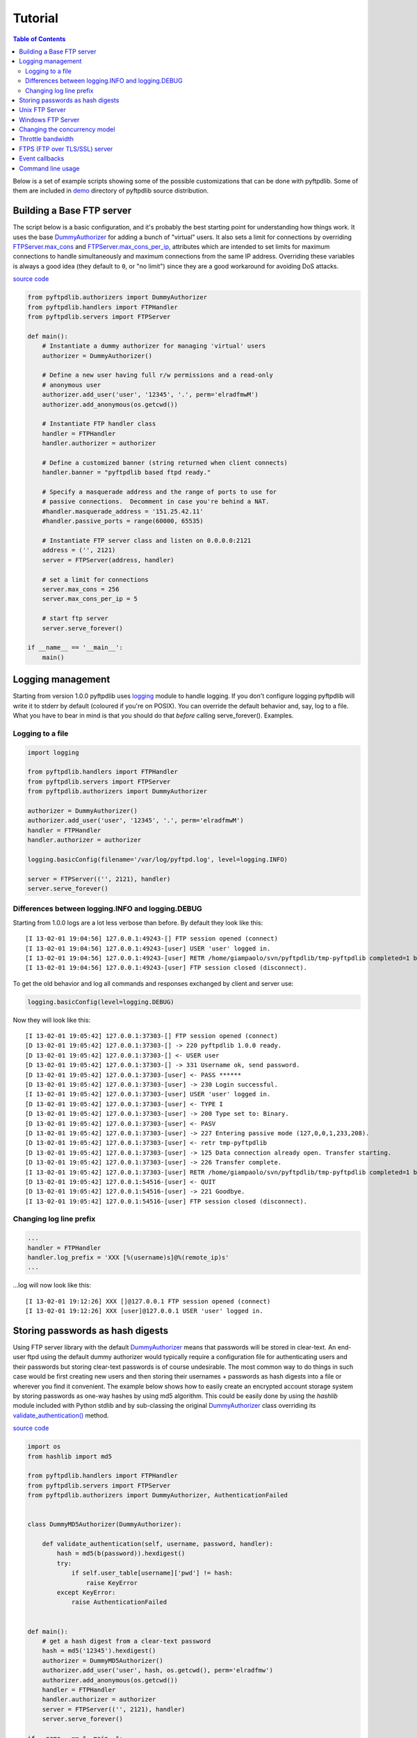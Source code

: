 ========
Tutorial
========

.. contents:: Table of Contents

Below is a set of example scripts showing some of the possible customizations
that can be done with pyftpdlib.  Some of them are included in
`demo <https://github.com/giampaolo/pyftpdlib/blob/master/demo/>`__
directory of pyftpdlib source distribution.

Building a Base FTP server
==========================

The script below is a basic configuration, and it's probably the best starting
point for understanding how things work. It uses the base
`DummyAuthorizer <api.html#pyftpdlib.authorizers.DummyAuthorizer>`__
for adding a bunch of "virtual" users. It also sets a limit for connections by
overriding
`FTPServer.max_cons <api.html#pyftpdlib.servers.FTPServer.max_cons>`__
and
`FTPServer.max_cons_per_ip <api.html#pyftpdlib.servers.FTPServer.max_cons_per_ip>`__,
attributes which are intended to set limits for maximum connections to handle
simultaneously and maximum connections from the same IP address. Overriding
these variables is always a good idea (they default to ``0``, or "no limit")
since they are a good workaround for avoiding DoS attacks.

`source code <https://github.com/giampaolo/pyftpdlib/blob/master/demo/basic_ftpd.py>`__

.. code-block:: python

    from pyftpdlib.authorizers import DummyAuthorizer
    from pyftpdlib.handlers import FTPHandler
    from pyftpdlib.servers import FTPServer

    def main():
        # Instantiate a dummy authorizer for managing 'virtual' users
        authorizer = DummyAuthorizer()

        # Define a new user having full r/w permissions and a read-only
        # anonymous user
        authorizer.add_user('user', '12345', '.', perm='elradfmwM')
        authorizer.add_anonymous(os.getcwd())

        # Instantiate FTP handler class
        handler = FTPHandler
        handler.authorizer = authorizer

        # Define a customized banner (string returned when client connects)
        handler.banner = "pyftpdlib based ftpd ready."

        # Specify a masquerade address and the range of ports to use for
        # passive connections.  Decomment in case you're behind a NAT.
        #handler.masquerade_address = '151.25.42.11'
        #handler.passive_ports = range(60000, 65535)

        # Instantiate FTP server class and listen on 0.0.0.0:2121
        address = ('', 2121)
        server = FTPServer(address, handler)

        # set a limit for connections
        server.max_cons = 256
        server.max_cons_per_ip = 5

        # start ftp server
        server.serve_forever()

    if __name__ == '__main__':
        main()


Logging management
==================

Starting from version 1.0.0 pyftpdlib uses
`logging <http://docs.python.org/library/logging.html logging>`__
module to handle logging. If you don't configure logging pyftpdlib will write
it to stderr by default (coloured if you're on POSIX). You can override the
default behavior and, say, log to a file. What you have to bear in mind is that
you should do that *before* calling serve_forever(). Examples.

Logging to a file
^^^^^^^^^^^^^^^^^

.. code-block:: python

    import logging

    from pyftpdlib.handlers import FTPHandler
    from pyftpdlib.servers import FTPServer
    from pyftpdlib.authorizers import DummyAuthorizer

    authorizer = DummyAuthorizer()
    authorizer.add_user('user', '12345', '.', perm='elradfmwM')
    handler = FTPHandler
    handler.authorizer = authorizer

    logging.basicConfig(filename='/var/log/pyftpd.log', level=logging.INFO)

    server = FTPServer(('', 2121), handler)
    server.serve_forever()


Differences between logging.INFO and logging.DEBUG
^^^^^^^^^^^^^^^^^^^^^^^^^^^^^^^^^^^^^^^^^^^^^^^^^^

Starting from  1.0.0 logs are a lot less verbose than before. By default they
look like this:

::

    [I 13-02-01 19:04:56] 127.0.0.1:49243-[] FTP session opened (connect)
    [I 13-02-01 19:04:56] 127.0.0.1:49243-[user] USER 'user' logged in.
    [I 13-02-01 19:04:56] 127.0.0.1:49243-[user] RETR /home/giampaolo/svn/pyftpdlib/tmp-pyftpdlib completed=1 bytes=9803392 seconds=0.025
    [I 13-02-01 19:04:56] 127.0.0.1:49243-[user] FTP session closed (disconnect).


To get the old behavior and log all commands and responses exchanged by client
and server use:

.. code-block:: python

    logging.basicConfig(level=logging.DEBUG)


Now they will look like this:

::

    [I 13-02-01 19:05:42] 127.0.0.1:37303-[] FTP session opened (connect)
    [D 13-02-01 19:05:42] 127.0.0.1:37303-[] -> 220 pyftpdlib 1.0.0 ready.
    [D 13-02-01 19:05:42] 127.0.0.1:37303-[] <- USER user
    [D 13-02-01 19:05:42] 127.0.0.1:37303-[] -> 331 Username ok, send password.
    [D 13-02-01 19:05:42] 127.0.0.1:37303-[user] <- PASS ******
    [D 13-02-01 19:05:42] 127.0.0.1:37303-[user] -> 230 Login successful.
    [I 13-02-01 19:05:42] 127.0.0.1:37303-[user] USER 'user' logged in.
    [D 13-02-01 19:05:42] 127.0.0.1:37303-[user] <- TYPE I
    [D 13-02-01 19:05:42] 127.0.0.1:37303-[user] -> 200 Type set to: Binary.
    [D 13-02-01 19:05:42] 127.0.0.1:37303-[user] <- PASV
    [D 13-02-01 19:05:42] 127.0.0.1:37303-[user] -> 227 Entering passive mode (127,0,0,1,233,208).
    [D 13-02-01 19:05:42] 127.0.0.1:37303-[user] <- retr tmp-pyftpdlib
    [D 13-02-01 19:05:42] 127.0.0.1:37303-[user] -> 125 Data connection already open. Transfer starting.
    [D 13-02-01 19:05:42] 127.0.0.1:37303-[user] -> 226 Transfer complete.
    [I 13-02-01 19:05:42] 127.0.0.1:37303-[user] RETR /home/giampaolo/svn/pyftpdlib/tmp-pyftpdlib completed=1 bytes=1000000 seconds=0.003
    [D 13-02-01 19:05:42] 127.0.0.1:54516-[user] <- QUIT
    [D 13-02-01 19:05:42] 127.0.0.1:54516-[user] -> 221 Goodbye.
    [I 13-02-01 19:05:42] 127.0.0.1:54516-[user] FTP session closed (disconnect).


Changing log line prefix
^^^^^^^^^^^^^^^^^^^^^^^^

.. code-block:: python

    ...
    handler = FTPHandler
    handler.log_prefix = 'XXX [%(username)s]@%(remote_ip)s'
    ...


...log will now look like this:

::

    [I 13-02-01 19:12:26] XXX []@127.0.0.1 FTP session opened (connect)
    [I 13-02-01 19:12:26] XXX [user]@127.0.0.1 USER 'user' logged in.


Storing passwords as hash digests
=================================

Using FTP server library with the default
`DummyAuthorizer <api.html#pyftpdlib.authorizers.DummyAuthorizer>`__ means that
passwords will be stored in clear-text. An end-user ftpd using the default
dummy authorizer would typically require a configuration file for
authenticating users and their passwords but storing clear-text passwords is of
course undesirable. The most common way to do things in such case would be
first creating new users and then storing their usernames + passwords as hash
digests into a file or wherever you find it convenient. The example below shows
how to easily create an encrypted account storage system by storing passwords
as one-way hashes by using md5 algorithm. This could be easily done by using
the *hashlib* module included with Python stdlib and by sub-classing the
original `DummyAuthorizer <api.html#pyftpdlib.authorizers.DummyAuthorizer>`__
class overriding its
`validate_authentication() <api.html#pyftpdlib.authorizers.DummyAuthorizer.validate_authentication>`__
method.

`source code <https://github.com/giampaolo/pyftpdlib/blob/master/demo/md5_ftpd.py>`__

.. code-block:: python

    import os
    from hashlib import md5

    from pyftpdlib.handlers import FTPHandler
    from pyftpdlib.servers import FTPServer
    from pyftpdlib.authorizers import DummyAuthorizer, AuthenticationFailed


    class DummyMD5Authorizer(DummyAuthorizer):

        def validate_authentication(self, username, password, handler):
            hash = md5(b(password)).hexdigest()
            try:
                if self.user_table[username]['pwd'] != hash:
                    raise KeyError
            except KeyError:
                raise AuthenticationFailed


    def main():
        # get a hash digest from a clear-text password
        hash = md5('12345').hexdigest()
        authorizer = DummyMD5Authorizer()
        authorizer.add_user('user', hash, os.getcwd(), perm='elradfmw')
        authorizer.add_anonymous(os.getcwd())
        handler = FTPHandler
        handler.authorizer = authorizer
        server = FTPServer(('', 2121), handler)
        server.serve_forever()

    if __name__ == "__main__":
        main()



Unix FTP Server
===============

If you're running a Unix system you may want to configure your ftpd to include
support for "real" users existing on the system and navigate the real
filesystem. The example below uses
`UnixAuthorizer <api.html#pyftpdlib.authorizers.UnixAuthorizer>`__ and
`UnixFilesystem <api.html#pyftpdlib.filesystems.UnixFilesystem>`__
classes to do so.

.. code-block:: python

    from pyftpdlib.handlers import FTPHandler
    from pyftpdlib.servers import FTPServer
    from pyftpdlib.authorizers import UnixAuthorizer
    from pyftpdlib.filesystems import UnixFilesystem

    def main():
        authorizer = UnixAuthorizer(rejected_users=["root"], require_valid_shell=True)
        handler = FTPHandler
        handler.authorizer = authorizer
        handler.abstracted_fs = UnixFilesystem
        server = FTPServer(('', 21), handler)
        server.serve_forever()

    if __name__ == "__main__":
        main()


Windows FTP Server
==================

The following code shows how to implement a basic authorizer for a Windows NT
workstation to authenticate against existing Windows user accounts. This code
requires Mark Hammond's
`pywin32 <http://starship.python.net/crew/mhammond/win32/>`__ extension to be
installed.

`source code <https://github.com/giampaolo/pyftpdlib/blob/master/demo/winnt_ftpd.py>`__

.. code-block:: python

    from pyftpdlib.handlers import FTPHandler
    from pyftpdlib.servers import FTPServer
    from pyftpdlib.contrib.authorizers import WindowsAuthorizer

    def main():
        authorizer = WindowsAuthorizer()
        # Use Guest user with empty password to handle anonymous sessions.
        # Guest user must be enabled first, empty password set and profile
        # directory specified.
        #authorizer = WindowsAuthorizer(anonymous_user="Guest", anonymous_password="")
        handler = FTPHandler
        handler.authorizer = authorizer
        server = FTPServer(('', 2121), handler)
        server.serve_forever()

    if __name__ == "__main__":
        main()


Changing the concurrency model
==============================

By nature pyftpdlib is asynchronous. This means it uses a single process/thread
to handle multiple client connections and file transfers. This is why it is so
fast, lightweight and scalable (see `benchmarks <benchmarks.html>`__). The
async model has one big drawback though: the code cannot contain instructions
which blocks for a long period of time, otherwise the whole FTP server will
hang.
As such the user should avoid calls such as ``time.sleep(3)``, heavy db
queries, etc.  Moreover, there are cases where the async model is not
appropriate, and that is when you're dealing with a particularly slow
filesystem (say a network filesystem such as samba). If the filesystem is slow
(say, a ``open(file, 'r').read(8192)`` takes 2 secs to complete) then you are
stuck.
Starting from version 1.0.0 pyftpdlib supports 2 new classes which changes the
default concurrency model by introducing multiple threads or processes. In
technical terms this means that every time a client connects a separate
thread/process is spawned and internally it will run its own IO loop. In
practical terms this means that you can block as long as you want.
Changing the concurrency module is easy: you just need to import a substitute
for `FTPServer <api.html#pyftpdlib.servers.FTPServer>`__. class:

Thread-based example:

.. code-block:: python

    from pyftpdlib.handlers import FTPHandler
    from pyftpdlib.servers import ThreadedFTPServer  # <-
    from pyftpdlib.authorizers import DummyAuthorizer


    def main():
        authorizer = DummyAuthorizer()
        authorizer.add_user('user', '12345', '.')
        handler = FTPHandler
        handler.authorizer = authorizer
        server = ThreadedFTPServer(('', 2121), handler)
        server.serve_forever()

    if __name__ == "__main__":
        main()


Multiple process example:

.. code-block:: python

    from pyftpdlib.handlers import FTPHandler
    from pyftpdlib.servers import MultiprocessFTPServer  # <-
    from pyftpdlib.authorizers import DummyAuthorizer


    def main():
        authorizer = DummyAuthorizer()
        authorizer.add_user('user', '12345', '.')
        handler = FTPHandler
        handler.authorizer = authorizer
        server = MultiprocessFTPServer(('', 2121), handler)
        server.serve_forever()

    if __name__ == "__main__":
        main()



Throttle bandwidth
==================

An important feature for an ftpd is limiting the speed for downloads and
uploads affecting the data channel.
`ThrottledDTPHandler.banner <api.html#pyftpdlib.handlers.ThrottledDTPHandler>`__
can be used to set such limits.
The basic idea behind ``ThrottledDTPHandler`` is to wrap sending and receiving
in a data counter and temporary "sleep" the data channel so that you burst to
no more than x Kb/sec average. When it realizes that more than x Kb in a second
are being transmitted it temporary blocks the transfer for a certain number of
seconds.

.. code-block:: python

    import os

    from pyftpdlib.handlers import FTPHandler, ThrottledDTPHandler
    from pyftpdlib.servers import FTPServer
    from pyftpdlib.authorizers import DummyAuthorizer


    def main():
        authorizer = DummyAuthorizer()
        authorizer.add_user('user', '12345', os.getcwd(), perm='elradfmw')
        authorizer.add_anonymous(os.getcwd())

        dtp_handler = ThrottledDTPHandler
        dtp_handler.read_limit = 30720  # 30 Kb/sec (30 * 1024)
        dtp_handler.write_limit = 30720  # 30 Kb/sec (30 * 1024)

        ftp_handler = FTPHandler
        ftp_handler.authorizer = authorizer
        # have the ftp handler use the alternative dtp handler class
        ftp_handler.dtp_handler = dtp_handler

        server = FTPServer(('', 2121), ftp_handler)
        server.serve_forever()

    if __name__ == '__main__':
        main()


FTPS (FTP over TLS/SSL) server
==============================

Starting from version 0.6.0 pyftpdlib finally includes full FTPS support
implementing both TLS and SSL protocols and *AUTH*, *PBSZ* and *PROT* commands
as defined in `RFC-4217 <http://www.ietf.org/rfc/rfc4217.txt>`__. This has been
implemented by using `PyOpenSSL <http://pypi.python.org/pypi/pyOpenSSL>`__
module, which is required in order to run the code below.
`TLS_FTPHandler <api.html#pyftpdlib.handlers.TLS_FTPHandler>`__
class requires at least a ``certfile`` to be specified and optionally a
``keyfile``.
`Apache FAQs <http://www.modssl.org/docs/2.7/ssl*faq.html#ToC24>`__ provide
instructions on how to generate them. If you don't care about having your
personal self-signed certificates you can use the one in the demo directory
which include both and is available
`here <https://github.com/giampaolo/pyftpdlib/blob/master/demo/keycert.pem>`__.

`source code <https://github.com/giampaolo/pyftpdlib/blob/master/demo/tls_ftpd.py>`__

.. code-block:: python

    #!/usr/bin/env python

    """
    An RFC-4217 asynchronous FTPS server supporting both SSL and TLS.
    Requires PyOpenSSL module (http://pypi.python.org/pypi/pyOpenSSL).
    """

    from pyftpdlib.servers import FTPServer
    from pyftpdlib.authorizers import DummyAuthorizer
    from pyftpdlib.contrib.handlers import TLS_FTPHandler


    def main():
        authorizer = DummyAuthorizer()
        authorizer.add_user('user', '12345', '.', perm='elradfmw')
        authorizer.add_anonymous('.')
        handler = TLS_FTPHandler
        handler.certfile = 'keycert.pem'
        handler.authorizer = authorizer
        # requires SSL for both control and data channel
        #handler.tls_control_required = True
        #handler.tls_data_required = True
        server = FTPServer(('', 21), handler)
        server.serve_forever()

    if __name__ == '__main__':
        main()


Event callbacks
===============

A small example which shows how to use callback methods via
`FTPHandler <api.html#pyftpdlib.handlers.FTPHandler>`__ subclassing:

.. code-block:: python

    from pyftpdlib.handlers import FTPHandler
    from pyftpdlib.servers import FTPServer
    from pyftpdlib.servers import DummyAuthorizer


    class MyHandler(FTPHandler):

        def on_connect(self):
            print "%s:%s connected" % (self.remote_ip, self.remote_port)

        def on_disconnect(self):
            # do something when client disconnects
            pass

        def on_login(self, username):
            # do something when user login
            pass

        def on_logout(self, username):
            # do something when user logs out
            pass

        def on_file_sent(self, file):
            # do something when a file has been sent
            pass

        def on_file_received(self, file):
            # do something when a file has been received
            pass

        def on_incomplete_file_sent(self, file):
            # do something when a file is partially sent
            pass

        def on_incomplete_file_received(self, file):
            # remove partially uploaded files
            import os
            os.remove(file)


    def main():
        authorizer = DummyAuthorizer()
        authorizer.add_user('user', '12345', homedir='.', perm='elradfmw')
        authorizer.add_anonymous(homedir='.')

        handler = MyHandler
        handler.authorizer = authorizer
        server = FTPServer(('', 2121), handler)
        server.serve_forever()

    if __name__ == "__main__":
        main()


Command line usage
==================

Starting from version 0.6.0 pyftpdlib can be run as a simple stand-alone server
via Python's -m option, which is particularly useful when you want to quickly
share a directory. Some examples.
Anonymous FTPd sharing current directory:

.. code-block:: sh

    $ python -m pyftpdlib
    [I 13-04-09 17:55:18] >>> starting FTP server on 0.0.0.0:2121, pid=6412 <<<
    [I 13-04-09 17:55:18] poller: <class 'pyftpdlib.ioloop.Epoll'>
    [I 13-04-09 17:55:18] masquerade (NAT) address: None
    [I 13-04-09 17:55:18] passive ports: None
    [I 13-04-09 17:55:18] use sendfile(2): True

Anonymous FTPd with write permission:

.. code-block:: sh

    $ python -m pyftpdlib -w

Set a different address/port and home directory:

.. code-block:: sh

    $ python -m pyftpdlib -i localhost -p 8021 -d /home/someone

See ``python -m pyftpdlib -h`` for a complete list of options.
